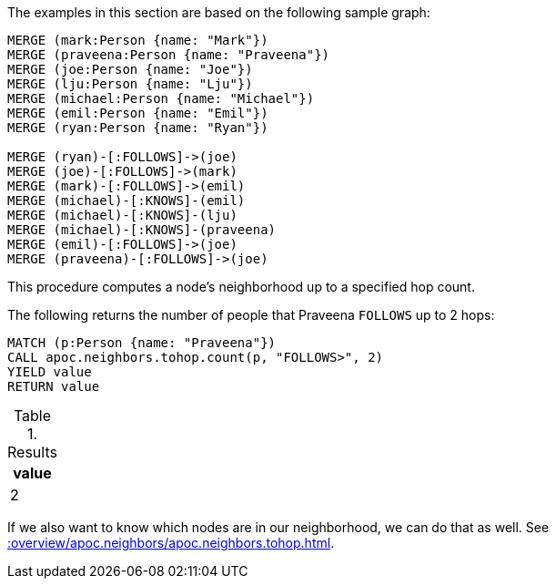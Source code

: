 The examples in this section are based on the following sample graph:

[source,cypher]
----
MERGE (mark:Person {name: "Mark"})
MERGE (praveena:Person {name: "Praveena"})
MERGE (joe:Person {name: "Joe"})
MERGE (lju:Person {name: "Lju"})
MERGE (michael:Person {name: "Michael"})
MERGE (emil:Person {name: "Emil"})
MERGE (ryan:Person {name: "Ryan"})

MERGE (ryan)-[:FOLLOWS]->(joe)
MERGE (joe)-[:FOLLOWS]->(mark)
MERGE (mark)-[:FOLLOWS]->(emil)
MERGE (michael)-[:KNOWS]-(emil)
MERGE (michael)-[:KNOWS]-(lju)
MERGE (michael)-[:KNOWS]-(praveena)
MERGE (emil)-[:FOLLOWS]->(joe)
MERGE (praveena)-[:FOLLOWS]->(joe)
----


This procedure computes a node's neighborhood up to a specified hop count.

The following returns the number of people that Praveena `FOLLOWS` up to 2 hops:

[source,cypher]
----
MATCH (p:Person {name: "Praveena"})
CALL apoc.neighbors.tohop.count(p, "FOLLOWS>", 2)
YIELD value
RETURN value
----

.Results
[opts="header"]
|===
| value
| 2
|===

If we also want to know which nodes are in our neighborhood, we can do that as well.
See xref::overview/apoc.neighbors/apoc.neighbors.tohop.adoc[].